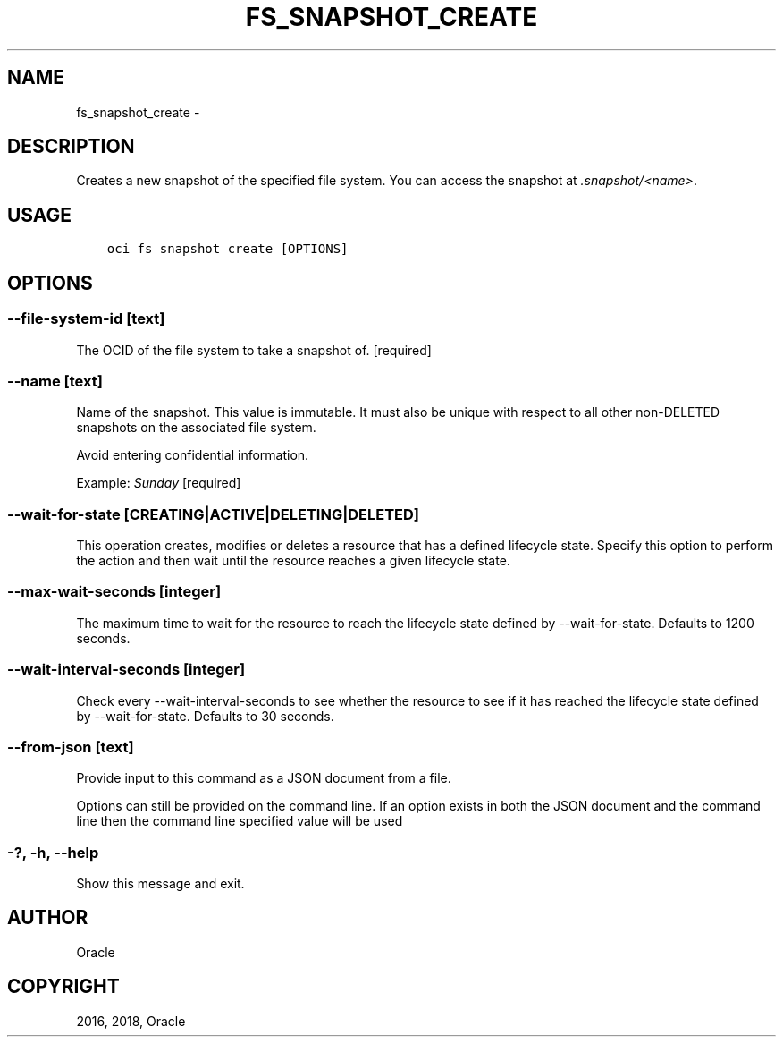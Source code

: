 .\" Man page generated from reStructuredText.
.
.TH "FS_SNAPSHOT_CREATE" "1" "Jul 12, 2018" "2.4.28" "OCI CLI Command Reference"
.SH NAME
fs_snapshot_create \- 
.
.nr rst2man-indent-level 0
.
.de1 rstReportMargin
\\$1 \\n[an-margin]
level \\n[rst2man-indent-level]
level margin: \\n[rst2man-indent\\n[rst2man-indent-level]]
-
\\n[rst2man-indent0]
\\n[rst2man-indent1]
\\n[rst2man-indent2]
..
.de1 INDENT
.\" .rstReportMargin pre:
. RS \\$1
. nr rst2man-indent\\n[rst2man-indent-level] \\n[an-margin]
. nr rst2man-indent-level +1
.\" .rstReportMargin post:
..
.de UNINDENT
. RE
.\" indent \\n[an-margin]
.\" old: \\n[rst2man-indent\\n[rst2man-indent-level]]
.nr rst2man-indent-level -1
.\" new: \\n[rst2man-indent\\n[rst2man-indent-level]]
.in \\n[rst2man-indent\\n[rst2man-indent-level]]u
..
.SH DESCRIPTION
.sp
Creates a new snapshot of the specified file system. You can access the snapshot at \fI\&.snapshot/<name>\fP\&.
.SH USAGE
.INDENT 0.0
.INDENT 3.5
.sp
.nf
.ft C
oci fs snapshot create [OPTIONS]
.ft P
.fi
.UNINDENT
.UNINDENT
.SH OPTIONS
.SS \-\-file\-system\-id [text]
.sp
The OCID of the file system to take a snapshot of. [required]
.SS \-\-name [text]
.sp
Name of the snapshot. This value is immutable. It must also be unique with respect to all other non\-DELETED snapshots on the associated file system.
.sp
Avoid entering confidential information.
.sp
Example: \fISunday\fP [required]
.SS \-\-wait\-for\-state [CREATING|ACTIVE|DELETING|DELETED]
.sp
This operation creates, modifies or deletes a resource that has a defined lifecycle state. Specify this option to perform the action and then wait until the resource reaches a given lifecycle state.
.SS \-\-max\-wait\-seconds [integer]
.sp
The maximum time to wait for the resource to reach the lifecycle state defined by \-\-wait\-for\-state. Defaults to 1200 seconds.
.SS \-\-wait\-interval\-seconds [integer]
.sp
Check every \-\-wait\-interval\-seconds to see whether the resource to see if it has reached the lifecycle state defined by \-\-wait\-for\-state. Defaults to 30 seconds.
.SS \-\-from\-json [text]
.sp
Provide input to this command as a JSON document from a file.
.sp
Options can still be provided on the command line. If an option exists in both the JSON document and the command line then the command line specified value will be used
.SS \-?, \-h, \-\-help
.sp
Show this message and exit.
.SH AUTHOR
Oracle
.SH COPYRIGHT
2016, 2018, Oracle
.\" Generated by docutils manpage writer.
.
